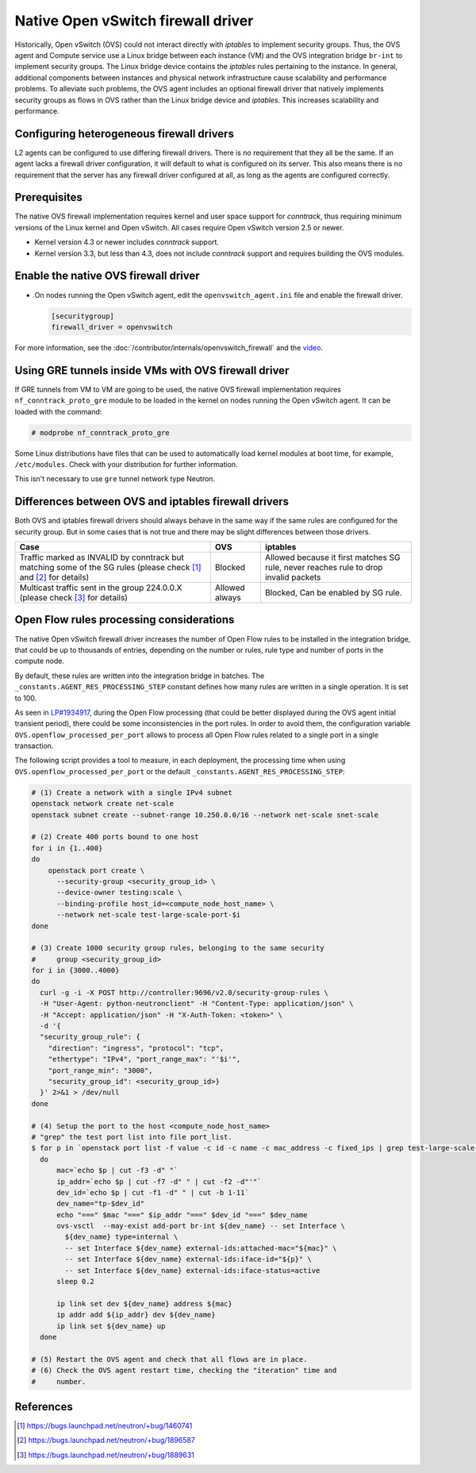 .. _config-ovsfwdriver:

===================================
Native Open vSwitch firewall driver
===================================

Historically, Open vSwitch (OVS) could not interact directly with *iptables*
to implement security groups. Thus, the OVS agent and Compute service use
a Linux bridge between each instance (VM) and the OVS integration bridge
``br-int`` to implement security groups. The Linux bridge device contains
the *iptables* rules pertaining to the instance. In general, additional
components between instances and physical network infrastructure cause
scalability and performance problems. To alleviate such problems, the OVS
agent includes an optional firewall driver that natively implements security
groups as flows in OVS rather than the Linux bridge device and *iptables*.
This increases scalability and performance.

Configuring heterogeneous firewall drivers
~~~~~~~~~~~~~~~~~~~~~~~~~~~~~~~~~~~~~~~~~~

L2 agents can be configured to use differing firewall drivers. There is no
requirement that they all be the same. If an agent lacks a firewall driver
configuration, it will default to what is configured on its server. This also
means there is no requirement that the server has any firewall driver
configured at all, as long as the agents are configured correctly.

Prerequisites
~~~~~~~~~~~~~

The native OVS firewall implementation requires kernel and user space support
for *conntrack*, thus requiring minimum versions of the Linux kernel and
Open vSwitch. All cases require Open vSwitch version 2.5 or newer.

* Kernel version 4.3 or newer includes *conntrack* support.
* Kernel version 3.3, but less than 4.3, does not include *conntrack*
  support and requires building the OVS modules.

Enable the native OVS firewall driver
~~~~~~~~~~~~~~~~~~~~~~~~~~~~~~~~~~~~~

* On nodes running the Open vSwitch agent, edit the
  ``openvswitch_agent.ini`` file and enable the firewall driver.

  .. code-block:: ini

     [securitygroup]
     firewall_driver = openvswitch

For more information, see the
:doc:`/contributor/internals/openvswitch_firewall`
and the `video <https://www.youtube.com/watch?v=SOHeZ3g9yxM>`_.

Using GRE tunnels inside VMs with OVS firewall driver
~~~~~~~~~~~~~~~~~~~~~~~~~~~~~~~~~~~~~~~~~~~~~~~~~~~~~

If GRE tunnels from VM to VM are going to be used, the native OVS firewall
implementation requires ``nf_conntrack_proto_gre`` module to be loaded in
the kernel on nodes running the Open vSwitch agent.
It can be loaded with the command:

.. code-block:: console

    # modprobe nf_conntrack_proto_gre

Some Linux distributions have files that can be used to automatically load
kernel modules at boot time, for example, ``/etc/modules``. Check with your
distribution for further information.

This isn't necessary to use ``gre`` tunnel network type Neutron.

Differences between OVS and iptables firewall drivers
~~~~~~~~~~~~~~~~~~~~~~~~~~~~~~~~~~~~~~~~~~~~~~~~~~~~~

Both OVS and iptables firewall drivers should always behave in the same way if
the same rules are configured for the security group. But in some cases that is
not true and there may be slight differences between those drivers.

+----------------------------------------+-----------------------+-----------------------+
| Case                                   | OVS                   | iptables              |
+========================================+=======================+=======================+
| Traffic marked as INVALID by conntrack | Blocked               | Allowed because it    |
| but matching some of the SG rules      |                       | first matches SG rule,|
| (please check [1]_  and [2]_           |                       | never reaches rule to |
| for details)                           |                       | drop invalid packets  |
+----------------------------------------+-----------------------+-----------------------+
| Multicast traffic sent in the group    | Allowed always        | Blocked,              |
| 224.0.0.X                              |                       | Can be enabled by SG  |
| (please check [3]_ for details)        |                       | rule.                 |
+----------------------------------------+-----------------------+-----------------------+

Open Flow rules processing considerations
~~~~~~~~~~~~~~~~~~~~~~~~~~~~~~~~~~~~~~~~~

The native Open vSwitch firewall driver increases the number of Open Flow rules
to be installed in the integration bridge, that could be up to thousands of
entries, depending on the number or rules, rule type and number of ports in the
compute node.

By default, these rules are written into the integration bridge in batches. The
``_constants.AGENT_RES_PROCESSING_STEP`` constant defines how many rules are
written in a single operation. It is set to 100.

As seen in `LP#1934917 <https://bugs.launchpad.net/neutron/+bug/1934917>`_,
during the Open Flow processing (that could be better displayed during the OVS
agent initial transient period), there could be some inconsistencies in the
port rules. In order to avoid them, the configuration variable
``OVS.openflow_processed_per_port`` allows to process all Open Flow rules
related to a single port in a single transaction.

The following script provides a tool to measure, in each deployment, the
processing time when using ``OVS.openflow_processed_per_port`` or
the default ``_constants.AGENT_RES_PROCESSING_STEP``:

.. code-block:: bash

    # (1) Create a network with a single IPv4 subnet
    openstack network create net-scale
    openstack subnet create --subnet-range 10.250.0.0/16 --network net-scale snet-scale

    # (2) Create 400 ports bound to one host
    for i in {1..400}
    do
        openstack port create \
          --security-group <security_group_id> \
          --device-owner testing:scale \
          --binding-profile host_id=<compute_node_host_name> \
          --network net-scale test-large-scale-port-$i
    done

    # (3) Create 1000 security group rules, belonging to the same security
    #     group <security_group_id>
    for i in {3000..4000}
    do
      curl -g -i -X POST http://controller:9696/v2.0/security-group-rules \
      -H "User-Agent: python-neutronclient" -H "Content-Type: application/json" \
      -H "Accept: application/json" -H "X-Auth-Token: <token>" \
      -d '{
      "security_group_rule": {
        "direction": "ingress", "protocol": "tcp",
        "ethertype": "IPv4", "port_range_max": "'$i'",
        "port_range_min": "3000",
        "security_group_id": <security_group_id>}
      }' 2>&1 > /dev/null
    done

    # (4) Setup the port to the host <compute_node_host_name>
    # "grep" the test port list into file port_list.
    $ for p in `openstack port list -f value -c id -c name -c mac_address -c fixed_ips | grep test-large-scale-port`
      do
          mac=`echo $p | cut -f3 -d" "`
          ip_addr=`echo $p | cut -f7 -d" " | cut -f2 -d"'"`
          dev_id=`echo $p | cut -f1 -d" " | cut -b 1-11`
          dev_name="tp-$dev_id"
          echo "===" $mac "===" $ip_addr "===" $dev_id "===" $dev_name
          ovs-vsctl  --may-exist add-port br-int ${dev_name} -- set Interface \
            ${dev_name} type=internal \
            -- set Interface ${dev_name} external-ids:attached-mac="${mac}" \
            -- set Interface ${dev_name} external-ids:iface-id="${p}" \
            -- set Interface ${dev_name} external-ids:iface-status=active
          sleep 0.2

          ip link set dev ${dev_name} address ${mac}
          ip addr add ${ip_addr} dev ${dev_name}
          ip link set ${dev_name} up
      done

    # (5) Restart the OVS agent and check that all flows are in place.
    # (6) Check the OVS agent restart time, checking the "iteration" time and
    #     number.


References
~~~~~~~~~~

.. [1] https://bugs.launchpad.net/neutron/+bug/1460741
.. [2] https://bugs.launchpad.net/neutron/+bug/1896587
.. [3] https://bugs.launchpad.net/neutron/+bug/1889631
